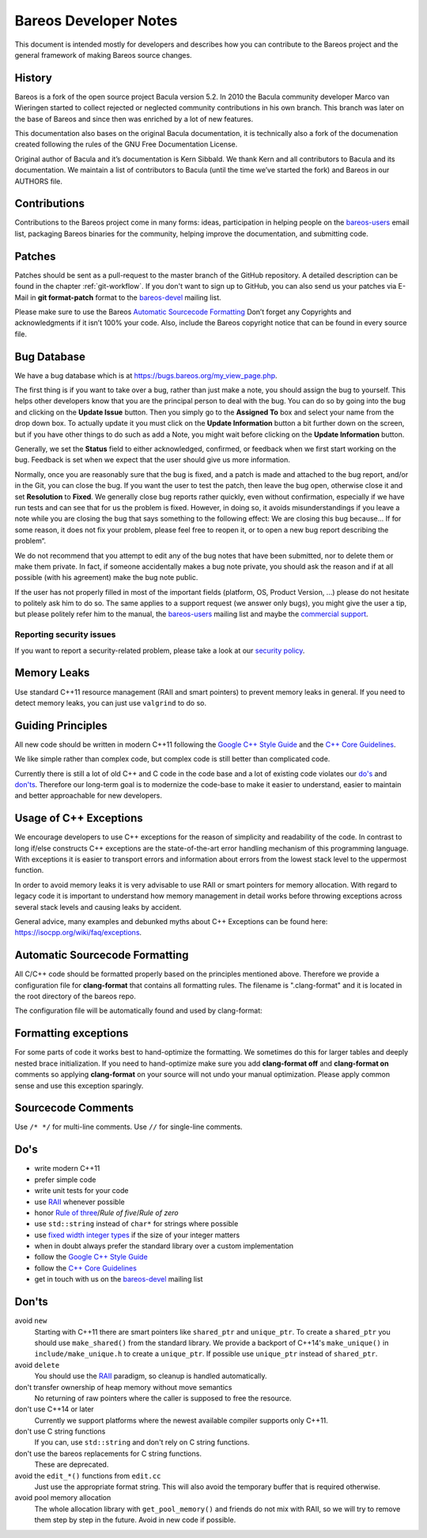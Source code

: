 Bareos Developer Notes
======================

This document is intended mostly for developers and describes how you
can contribute to the Bareos project and the general framework of making
Bareos source changes.

History
-------

Bareos is a fork of the open source project Bacula version 5.2. In 2010
the Bacula community developer Marco van Wieringen started to collect
rejected or neglected community contributions in his own branch. This
branch was later on the base of Bareos and since then was enriched by a
lot of new features.

This documentation also bases on the original Bacula documentation, it
is technically also a fork of the documenation created following the
rules of the GNU Free Documentation License.

Original author of Bacula and it’s documentation is Kern Sibbald. We
thank Kern and all contributors to Bacula and its documentation. We
maintain a list of contributors to Bacula (until the time we’ve started
the fork) and Bareos in our AUTHORS file.

Contributions
-------------

Contributions to the Bareos project come in many forms: ideas,
participation in helping people on the `bareos-users`_ email list,
packaging Bareos binaries for the community, helping improve the
documentation, and submitting code.

Patches
-------

Patches should be sent as a pull-request to the master branch of the GitHub repository.
A detailed description can be found in the chapter :ref:`git-workflow`.
If you don't want to sign up to GitHub, you can also send us your patches via E-Mail in **git format-patch** format to the `bareos-devel`_ mailing list.

Please make sure to use the Bareos `Automatic Sourcecode Formatting`_
Don’t forget any Copyrights and acknowledgments if it isn’t 100% your code.
Also, include the Bareos copyright notice that can be found in every source file.

Bug Database
------------

We have a bug database which is at https://bugs.bareos.org/my_view_page.php.

The first thing is if you want to take over a bug, rather than just make
a note, you should assign the bug to yourself. This helps other
developers know that you are the principal person to deal with the bug.
You can do so by going into the bug and clicking on the **Update Issue**
button. Then you simply go to the **Assigned To** box and select your
name from the drop down box. To actually update it you must click on the
**Update Information** button a bit further down on the screen, but if
you have other things to do such as add a Note, you might wait before
clicking on the **Update Information** button.

Generally, we set the **Status** field to either acknowledged,
confirmed, or feedback when we first start working on the bug. Feedback
is set when we expect that the user should give us more information.

Normally, once you are reasonably sure that the bug is fixed, and a
patch is made and attached to the bug report, and/or in the Git, you can
close the bug. If you want the user to test the patch, then leave the
bug open, otherwise close it and set **Resolution** to **Fixed**. We
generally close bug reports rather quickly, even without confirmation,
especially if we have run tests and can see that for us the problem is
fixed. However, in doing so, it avoids misunderstandings if you leave a
note while you are closing the bug that says something to the following
effect: We are closing this bug because... If for some reason, it does
not fix your problem, please feel free to reopen it, or to open a new
bug report describing the problem“.

We do not recommend that you attempt to edit any of the bug notes that
have been submitted, nor to delete them or make them private. In fact,
if someone accidentally makes a bug note private, you should ask the
reason and if at all possible (with his agreement) make the bug note
public.

If the user has not properly filled in most of the important fields (platform, OS, Product Version, ...) please do not hesitate to politely ask him to do so.
The same applies to a support request (we answer only bugs), you might give the user a tip, but please politely refer him to the manual, the `bareos-users`_ mailing list and maybe the `commercial support`_.

.. _bareos-users:       https://groups.google.com/forum/#!forum/bareos-users
.. _commercial support: https://www.bareos.com/product/support/

Reporting security issues
~~~~~~~~~~~~~~~~~~~~~~~~~

If you want to report a security-related problem, please take a look at our `security policy`_.

.. _security policy: https://github.com/bareos/bareos/security/policy

Memory Leaks
------------

Use standard C++11 resource management (RAII and smart pointers) to prevent memory leaks in general. If you need to detect memory leaks, you can just use ``valgrind`` to do so.

Guiding Principles
------------------

All new code should be written in modern C++11 following the `Google C++ Style Guide`_ and the `C++ Core Guidelines`_.

We like simple rather than complex code, but complex code is still better than complicated code.

Currently there is still a lot of old C++ and C code in the code base and a lot of existing code violates our `do's`_ and `don'ts`_. Therefore our long-term goal is to modernize the code-base to make it easier to understand, easier to maintain and better approachable for new developers.

Usage of C++ Exceptions
-----------------------

We encourage developers to use C++ exceptions for the reason of simplicity and readability of the code. In contrast to long if/else constructs C++ exceptions are the state-of-the-art error handling mechanism of this programming language. With exceptions it is easier to transport errors and information about errors from the lowest stack level to the uppermost function.

In order to avoid memory leaks it is very advisable to use RAII or smart pointers for memory allocation. With regard to legacy code it is important to understand how memory management in detail works before throwing exceptions across several stack levels and causing leaks by accident.

General advice, many examples and debunked myths about C++ Exceptions can be found here: https://isocpp.org/wiki/faq/exceptions.

Automatic Sourcecode Formatting
-------------------------------

All C/C++ code should be formatted properly based on the principles mentioned above. Therefore we provide a configuration file for **clang-format** that contains all formatting rules. The filename is ".clang-format" and it is located in the root directory of the bareos repo.

The configuration file will be automatically found and used by clang-format:

.. code-block:: bash
  :caption: Example shell script

  #!/bin/sh

  #format one sourcecode file in-place
  clang-format -i ./core/src/dird/dird_conf.cc


Formatting exceptions
---------------------

For some parts of code it works best to hand-optimize the formatting. We sometimes do this for larger tables and deeply nested brace initialization. If you need to hand-optimize make sure you add **clang-format off** and **clang-format on** comments so applying **clang-format** on your source will not undo your manual optimization. Please apply common sense and use this exception sparingly.

Sourcecode Comments
-------------------

Use ``/* */`` for multi-line comments.
Use ``//`` for single-line comments.

Do's
----

- write modern C++11
- prefer simple code
- write unit tests for your code
- use RAII_ whenever possible
- honor `Rule of three`_/`Rule of five`/`Rule of zero`
- use ``std::string`` instead of ``char*`` for strings where possible
- use `fixed width integer types`_ if the size of your integer matters
- when in doubt always prefer the standard library over a custom implementation
- follow the `Google C++ Style Guide`_
- follow the `C++ Core Guidelines`_
- get in touch with us on the `bareos-devel`_ mailing list

.. _RAII:                      https://en.cppreference.com/w/cpp/language/raii
.. _Rule of three:             https://en.cppreference.com/w/cpp/language/rule_of_three
.. _fixed width integer types: https://en.cppreference.com/w/cpp/types/integer
.. _Google C++ Style Guide:    https://google.github.io/styleguide/cppguide.html
.. _C++ Core Guidelines:       http://isocpp.github.io/CppCoreGuidelines/CppCoreGuidelines
.. _bareos-devel:              https://groups.google.com/forum/#!forum/bareos-devel

Don'ts
------

avoid ``new``
  Starting with C++11 there are smart pointers like ``shared_ptr`` and ``unique_ptr``.
  To create a ``shared_ptr`` you should use ``make_shared()`` from the standard library.
  We provide a backport of C++14's ``make_unique()`` in ``include/make_unique.h`` to create a ``unique_ptr``.
  If possible use ``unique_ptr`` instead of ``shared_ptr``.

avoid ``delete``
  You should use the RAII_ paradigm, so cleanup is handled automatically.

don't transfer ownership of heap memory without move semantics
  No returning of raw pointers where the caller is supposed to free the resource.

don't use C++14 or later
  Currently we support platforms where the newest available compiler supports only C++11.

don't use C string functions
  If you can, use ``std::string`` and don't rely on C string functions.

don't use the bareos replacements for C string functions.
  These are deprecated.

avoid the ``edit_*()`` functions from ``edit.cc``
  Just use the appropriate format string.
  This will also avoid the temporary buffer that is required otherwise.

avoid pool memory allocation
  The whole allocation library with ``get_pool_memory()`` and friends do not mix with RAII, so we will try to remove them step by step in the future.
  Avoid in new code if possible.
